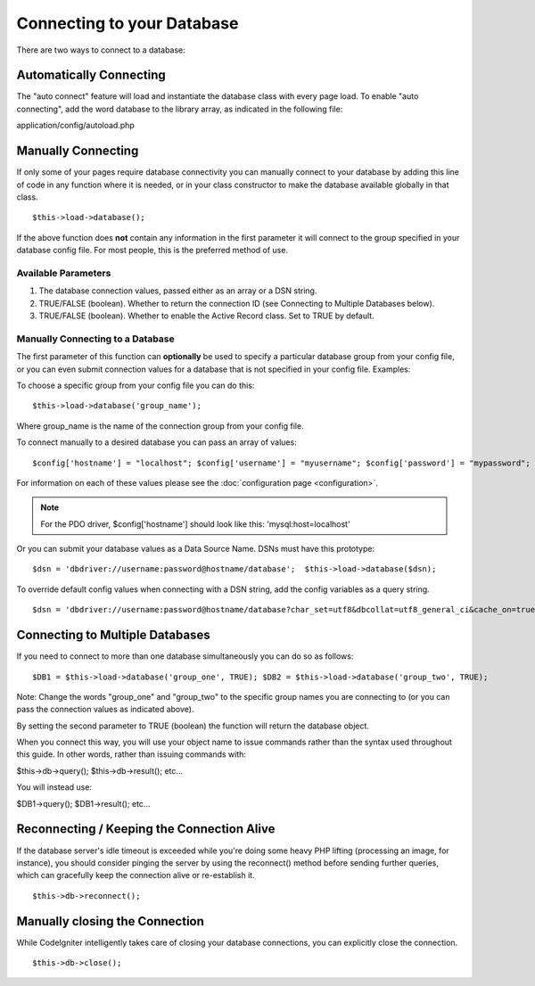 ###########################
Connecting to your Database
###########################

There are two ways to connect to a database:

Automatically Connecting
========================

The "auto connect" feature will load and instantiate the database class
with every page load. To enable "auto connecting", add the word database
to the library array, as indicated in the following file:

application/config/autoload.php

Manually Connecting
===================

If only some of your pages require database connectivity you can
manually connect to your database by adding this line of code in any
function where it is needed, or in your class constructor to make the
database available globally in that class.

::

	$this->load->database();

If the above function does **not** contain any information in the first
parameter it will connect to the group specified in your database config
file. For most people, this is the preferred method of use.

Available Parameters
--------------------

#. The database connection values, passed either as an array or a DSN
   string.
#. TRUE/FALSE (boolean). Whether to return the connection ID (see
   Connecting to Multiple Databases below).
#. TRUE/FALSE (boolean). Whether to enable the Active Record class. Set
   to TRUE by default.

Manually Connecting to a Database
---------------------------------

The first parameter of this function can **optionally** be used to
specify a particular database group from your config file, or you can
even submit connection values for a database that is not specified in
your config file. Examples:

To choose a specific group from your config file you can do this::

	$this->load->database('group_name');

Where group_name is the name of the connection group from your config
file.

To connect manually to a desired database you can pass an array of
values::

	$config['hostname'] = "localhost"; $config['username'] = "myusername"; $config['password'] = "mypassword"; $config['database'] = "mydatabase"; $config['dbdriver'] = "mysql"; $config['dbprefix'] = ""; $config['pconnect'] = FALSE; $config['db_debug'] = TRUE; $config['cache_on'] = FALSE; $config['cachedir'] = ""; $config['char_set'] = "utf8"; $config['dbcollat'] = "utf8_general_ci";  $this->load->database($config);

For information on each of these values please see the :doc:`configuration
page <configuration>`.

.. note:: For the PDO driver, $config['hostname'] should look like
	this: 'mysql:host=localhost'

Or you can submit your database values as a Data Source Name. DSNs must
have this prototype::

	$dsn = 'dbdriver://username:password@hostname/database';  $this->load->database($dsn);

To override default config values when connecting with a DSN string, add
the config variables as a query string.

::

	$dsn = 'dbdriver://username:password@hostname/database?char_set=utf8&dbcollat=utf8_general_ci&cache_on=true&cachedir=/path/to/cache';  $this->load->database($dsn);

Connecting to Multiple Databases
================================

If you need to connect to more than one database simultaneously you can
do so as follows::

	$DB1 = $this->load->database('group_one', TRUE); $DB2 = $this->load->database('group_two', TRUE);

Note: Change the words "group_one" and "group_two" to the specific
group names you are connecting to (or you can pass the connection values
as indicated above).

By setting the second parameter to TRUE (boolean) the function will
return the database object.

When you connect this way, you will use your object name to issue
commands rather than the syntax used throughout this guide. In other
words, rather than issuing commands with:

$this->db->query();
$this->db->result();
etc...

You will instead use:

$DB1->query();
$DB1->result();
etc...

Reconnecting / Keeping the Connection Alive
===========================================

If the database server's idle timeout is exceeded while you're doing
some heavy PHP lifting (processing an image, for instance), you should
consider pinging the server by using the reconnect() method before
sending further queries, which can gracefully keep the connection alive
or re-establish it.

::

	$this->db->reconnect();

Manually closing the Connection
===============================

While CodeIgniter intelligently takes care of closing your database
connections, you can explicitly close the connection.

::

	$this->db->close();

